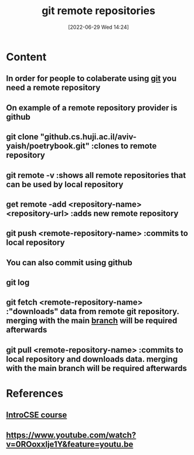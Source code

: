 :PROPERTIES:
:ID:       e0848eb1-4ab4-4dfc-a6f2-587af05090ed
:END:
#+title: git remote repositories
#+date: [2022-06-29 Wed 14:24]
#+filetags: :Computers:

* Content
** In order for people to colaberate using [[id:e8f0ff0e-fbb5-45ee-8330-3cf70a7daf19][git]] you need a remote repository
** On example of a remote repository provider is github
** git clone "github.cs.huji.ac.il/aviv-yaish/poetrybook.git"   :clones to remote repository
** git remote -v    :shows all remote repositories that can be used by local repository
** get remote -add <repository-name> <repository-url>     :adds new remote repository
** git push <remote-repository-name>      :commits to local repository
** You can also commit using github
** git log
** git fetch <remote-repository-name>      :"downloads" data from remote git repository. merging with the main [[id:08d70bbd-9709-4516-bcca-411970ee4951][branch]] will be required afterwards
** git pull <remote-repository-name>      :commits to local repository and downloads data. merging with the main branch will be required afterwards


* References
** [[id:589d61ed-6589-4c45-8e58-f96fc02cee22][IntroCSE course]]
** https://www.youtube.com/watch?v=0ROoxxlje1Y&feature=youtu.be
